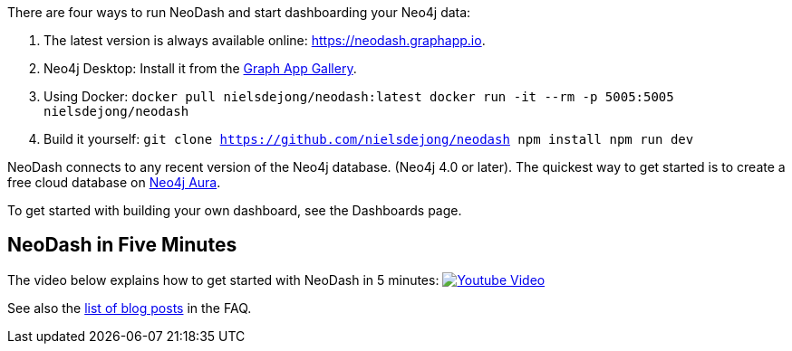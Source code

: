 There are four ways to run NeoDash and start dashboarding your Neo4j
data:

[arabic]
. The latest version is always available online:
https://neodash.graphapp.io.
. Neo4j Desktop: Install it from the https://install.graphapp.io[Graph
App Gallery].
. Using Docker:
`docker pull nielsdejong/neodash:latest      docker run -it --rm -p 5005:5005 nielsdejong/neodash`
. Build it yourself:
`git clone https://github.com/nielsdejong/neodash     npm install      npm run dev`

NeoDash connects to any recent version of the Neo4j database. (Neo4j 4.0
or later). The quickest way to get started is to create a free cloud
database on https://neo4j.io[Neo4j Aura].

To get started with building your own dashboard, see the Dashboards
page.

== NeoDash in Five Minutes

The video below explains how to get started with NeoDash in 5 minutes:
https://www.youtube.com/watch?v=Ygzj0Y4cYm4[image:https://img.youtube.com/vi/Ygzj0Y4cYm4/0.jpg[Youtube
Video]]

See also the link:./FAQ#1-how-can-i-learn-more-about-neodash[list of
blog posts] in the FAQ.

